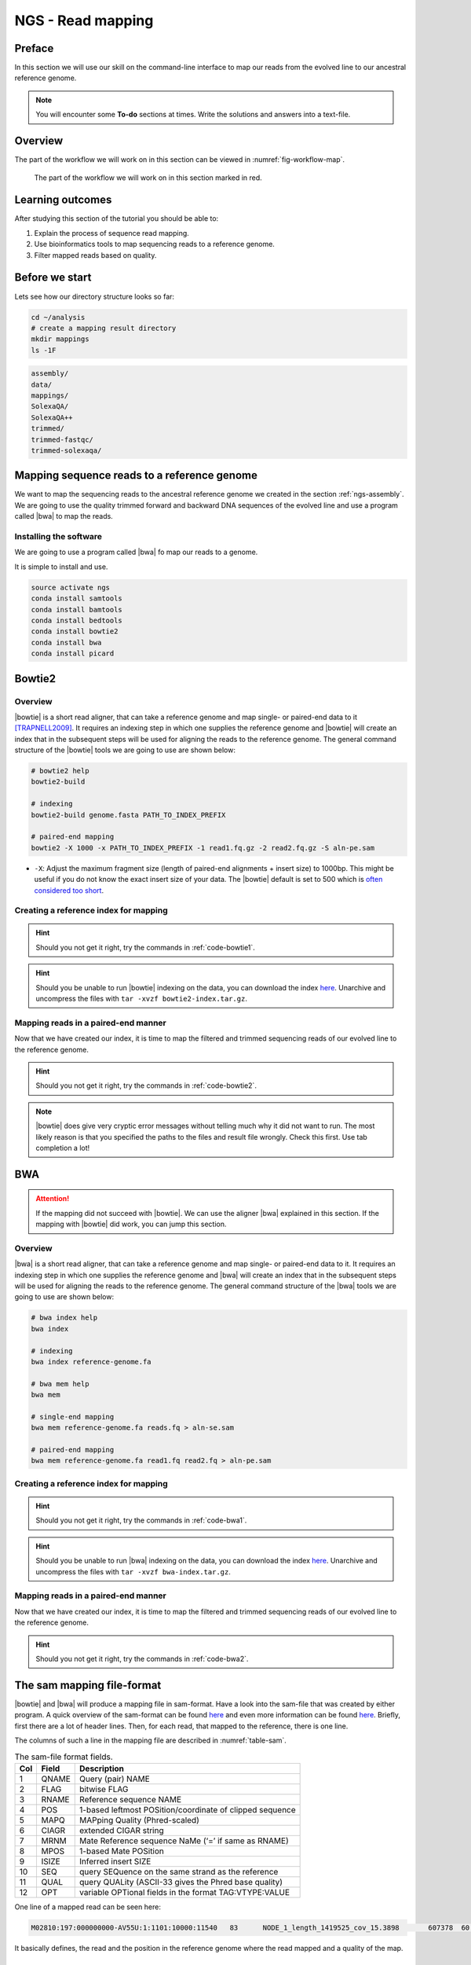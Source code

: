 .. _ngs-mapping:

NGS - Read mapping
==================

Preface
-------

In this section we will use our skill on the command-line interface to map our
reads from the evolved line to our ancestral reference genome.

.. The first part of the following lecture is of importance to this tutorial (`ChIP - An Introduction <https://doi.org/10.6084/m9.figshare.1554130.v1>`__).

.. NOTE::

   You will encounter some **To-do** sections at times. Write the solutions and answers into a text-file.   

   
Overview
--------

The part of the workflow we will work on in this section can be viewed in :numref:`fig-workflow-map`.

.. _fig-workflow-map:
.. figure:: images/workflow.png

   The part of the workflow we will work on in this section marked in red.
   

Learning outcomes
-----------------

After studying this section of the tutorial you should be able to:

#. Explain the process of sequence read mapping.
#. Use bioinformatics tools to map sequencing reads to a reference genome.
#. Filter mapped reads based on quality.


Before we start
---------------

Lets see how our directory structure looks so far:

.. code:: bash

          cd ~/analysis
          # create a mapping result directory
          mkdir mappings
          ls -1F
          

.. code:: bash
          
          assembly/
          data/
          mappings/
          SolexaQA/
          SolexaQA++
          trimmed/
          trimmed-fastqc/
          trimmed-solexaqa/
          

Mapping sequence reads to a reference genome
--------------------------------------------

We want to map the sequencing reads to the ancestral reference genome we created in the section :ref:`ngs-assembly`.
We are going to use the quality trimmed forward and backward DNA sequences of the evolved line and use a program called |bwa| to map the reads.

.. todo::
                
   #. Discuss briefly why we are using the ancestral genome as a reference genome as opposed to a genome for the evolved line.

      
Installing the software
~~~~~~~~~~~~~~~~~~~~~~~

We are going to use a program called |bwa| fo map our reads to a genome.

It is simple to install and use.

.. code:: bash

          source activate ngs
          conda install samtools
          conda install bamtools
          conda install bedtools
          conda install bowtie2
          conda install bwa
          conda install picard

          
Bowtie2
-------

Overview
~~~~~~~~

|bowtie| is a short read aligner, that can take a reference genome and map single- or paired-end data to it [TRAPNELL2009]_.
It requires an indexing step in which one supplies the reference genome and |bowtie| will create an index that in the subsequent steps will be used for aligning the reads to the reference genome.
The general command structure of the |bowtie| tools we are going to use are shown below:


.. code:: bash

   # bowtie2 help
   bowtie2-build
          
   # indexing 
   bowtie2-build genome.fasta PATH_TO_INDEX_PREFIX

   # paired-end mapping
   bowtie2 -X 1000 -x PATH_TO_INDEX_PREFIX -1 read1.fq.gz -2 read2.fq.gz -S aln-pe.sam


- ``-X``: Adjust the maximum fragment size (length of paired-end alignments + insert size) to 1000bp. This might be useful if you do not know the exact insert size of your data. The |bowtie| default is set to 500 which is `often considered too short <http://lab.loman.net/2013/05/02/use-x-with-bowtie2-to-set-minimum-and-maximum-insert-sizes-for-nextera-libraries/>`__.
  

Creating a reference index for mapping
~~~~~~~~~~~~~~~~~~~~~~~~~~~~~~~~~~~~~~

.. todo::

   Create an |bowtie| index for our reference genome assembly. Attention! Remember which file you need to submit to |bowtie|.


.. hint::

   Should you not get it right, try the commands in :ref:`code-bowtie1`.


.. hint::

   Should you be unable to run |bowtie| indexing on the data, you can download the index `here <http://compbio.massey.ac.nz/data/203341/bowtie2-index.tar.gz>`__. Unarchive and uncompress the files with ``tar -xvzf bowtie2-index.tar.gz``.

   

Mapping reads in a paired-end manner
~~~~~~~~~~~~~~~~~~~~~~~~~~~~~~~~~~~~

Now that we have created our index, it is time to map the filtered and trimmed sequencing reads of our evolved line to the reference genome.

.. todo::
   
   Use the correct ``bowtie2`` command structure from above and map the reads of the evolved line to the reference genome.
   

.. hint::

   Should you not get it right, try the commands in :ref:`code-bowtie2`.

   
.. note::

   |bowtie| does give very cryptic error messages without telling much why it did not want to run. The most likely reason is that you specified the paths to the files and result file wrongly. Check this first. Use tab completion a lot!


   
BWA
---

.. Attention::

   If the mapping did not succeed with |bowtie|. We can use the aligner |bwa| explained in this section. If the mapping with |bowtie| did work, you can jump this section.


Overview
~~~~~~~~

|bwa| is a short read aligner, that can take a reference genome and map single- or paired-end data to it.
It requires an indexing step in which one supplies the reference genome and |bwa| will create an index that in the subsequent steps will be used for aligning the reads to the reference genome.
The general command structure of the |bwa| tools we are going to use are shown below:

.. code:: bash

   # bwa index help
   bwa index
          
   # indexing 
   bwa index reference-genome.fa

   # bwa mem help
   bwa mem
   
   # single-end mapping
   bwa mem reference-genome.fa reads.fq > aln-se.sam
   
   # paired-end mapping
   bwa mem reference-genome.fa read1.fq read2.fq > aln-pe.sam

   
Creating a reference index for mapping
~~~~~~~~~~~~~~~~~~~~~~~~~~~~~~~~~~~~~~

.. todo::

   Create an |bwa| index for our reference genome assembly. Attention! Remember which file you need to submit to |bwa|.


.. hint::

   Should you not get it right, try the commands in :ref:`code-bwa1`.


.. hint::

   Should you be unable to run |bwa| indexing on the data, you can download the index `here <http://compbio.massey.ac.nz/data/203341/bwa-index.tar.gz>`__. Unarchive and uncompress the files with ``tar -xvzf bwa-index.tar.gz``.

   
   

Mapping reads in a paired-end manner
~~~~~~~~~~~~~~~~~~~~~~~~~~~~~~~~~~~~

Now that we have created our index, it is time to map the filtered and trimmed sequencing reads of our evolved line to the reference genome.

.. todo::
   
   Use the correct ``bwa mem`` command structure from above and map the reads of the evolved line to the reference genome.
   

.. hint::

   Should you not get it right, try the commands in :ref:`code-bwa2`.

   
The sam mapping file-format
---------------------------

|bowtie| and |bwa| will produce a mapping file in sam-format. Have a look into the sam-file that was created by either program.
A quick overview of the sam-format can be found `here <http://bio-bwa.sourceforge.net/bwa.shtml#4>`__ and even more information can be found `here <http://samtools.github.io/hts-specs/SAMv1.pdf>`__.
Briefly, first there are a lot of header lines. Then, for each read, that mapped to the reference, there is one line.

The columns of such a line in the mapping file are described in :numref:`table-sam`.

.. _table-sam:
.. table:: The sam-file format fields.

   +-----+---------+-----------------------------------------------------------+
   | Col |  Field  | Description                                               |
   +=====+=========+===========================================================+
   | 1   | QNAME   | Query (pair) NAME                                         |
   +-----+---------+-----------------------------------------------------------+
   | 2   | FLAG    | bitwise FLAG                                              |
   +-----+---------+-----------------------------------------------------------+
   | 3   | RNAME   | Reference sequence NAME                                   |
   +-----+---------+-----------------------------------------------------------+
   | 4   | POS     | 1-based leftmost POSition/coordinate of clipped sequence  |
   +-----+---------+-----------------------------------------------------------+
   | 5   | MAPQ    | MAPping Quality (Phred-scaled)                            |
   +-----+---------+-----------------------------------------------------------+
   | 6   | CIAGR   | extended CIGAR string                                     |
   +-----+---------+-----------------------------------------------------------+
   | 7   | MRNM    | Mate Reference sequence NaMe (‘=’ if same as RNAME)       |
   +-----+---------+-----------------------------------------------------------+
   | 8   | MPOS    | 1-based Mate POSition                                     |
   +-----+---------+-----------------------------------------------------------+
   | 9   | ISIZE   | Inferred insert SIZE                                      |
   +-----+---------+-----------------------------------------------------------+
   | 10  | SEQ     | query SEQuence on the same strand as the reference        |
   +-----+---------+-----------------------------------------------------------+
   | 11  | QUAL    | query QUALity (ASCII-33 gives the Phred base quality)     |
   +-----+---------+-----------------------------------------------------------+
   | 12  | OPT     | variable OPTional fields in the format TAG\:VTYPE\:VALUE  |
   +-----+---------+-----------------------------------------------------------+

One line of a mapped read can be seen here:

.. code:: bash

    M02810:197:000000000-AV55U:1:1101:10000:11540   83      NODE_1_length_1419525_cov_15.3898       607378  60      151M    =       607100  -429    TATGGTATCACTTATGGTATCACTTATGGCTATCACTAATGGCTATCACTTATGGTATCACTTATGACTATCAGACGTTATTACTATCAGACGATAACTATCAGACTTTATTACTATCACTTTCATATTACCCACTATCATCCCTTCTTTA FHGHHHHHGGGHHHHHHHHHHHHHHHHHHGHHHHHHHHHHHGHHHHHGHHHHHHHHGDHHHHHHHHGHHHHGHHHGHHHHHHFHHHHGHHHHIHHHHHHHHHHHHHHHHHHHGHHHHHGHGHHHHHHHHEGGGGGGGGGFBCFFFFCCCCC NM:i:0  MD:Z:151        AS:i:151        XS:i:0

It basically defines, the read and the position in the reference genome where the read mapped and a quality of the map.


Mapping post-processing
-----------------------

Fix mates and compress
~~~~~~~~~~~~~~~~~~~~~~

Because aligners can sometimes leave unusual `SAM flag <http://bio-bwa.sourceforge.net/bwa.shtml#4>`__ information on SAM records, it is helpful when working with many tools to first clean up read pairing information and flags with |samtools|.
We are going to produce also compressed bam output for efficient storing of and access to the mapped reads.


.. rst-class:: sebcode
               
   samtools fixmate -O bam mappings/|fileevol|.sam mappings/|fileevol|.fixmate.bam

   
- ``-O bam``: specifies that we want compressed bam output


.. attention:: 

   The step of sam to bam-file conversion might take a few minutes to finish, depending on how big your mapping file is. 


We will be using the `SAM flag <http://bio-bwa.sourceforge.net/bwa.shtml#4>`__ information later below to extract specific alignments. 

.. hint::

   A very useful tools to explain flags can be found `here <http://broadinstitute.github.io/picard/explain-flags.html>`__.

      
Once we have bam-file, we can also delete the original sam-file as it requires too much space.
   
  
.. rst-class:: sebcode

   rm mappings/|fileevol|.sam


Sorting
~~~~~~~

We are going to use |samtools| again to sort the bam-file into coordinate order:


.. rst-class:: sebcode

    # convert to bam file and sort
    samtools sort -O bam -o mappings/|fileevol|.sorted.bam mappings/|fileevol|.fixmate.bam
    

- ``-o``: specifies the name of the output file.
- ``-O bam``: specifies that the output will be bam-format


Remove duplicates
~~~~~~~~~~~~~~~~~

In this step we remove duplicate reads. The main purpose of removing duplicates is to mitigate the effects of PCR amplification bias introduced during library construction. 

.. rst-class:: sebcode

    picard MarkDuplicates REMOVE_DUPLICATES=true METRICS_FILE=mappings/|fileevol|.marked_dup_metrics.txt INPUT=mappings/|fileevol|.sorted.bam OUTPUT=mappings/|fileevol|.sorted.dedup.bam


.. todo::

   Figure out what "PCR amplification bias" means.
    

.. hint::

   Should you be unable to do the post-processing steps, you can download the mapped reads `here <http://compbio.massey.ac.nz/data/203341/evolved-6.sorted.dedup.bam>`__.



   
Mapping statistics
------------------

Stats with SAMtools
~~~~~~~~~~~~~~~~~~~

Lets get an mapping overview:

.. rst-class:: sebcode

    samtools flagstat mappings/|fileevol|.sorted.dedup.bam

    
.. todo::

   Look at the mapping statistics and understand `their meaning
   <https://www.biostars.org/p/12475/>`__. Discuss your results.
   Explain why we may find mapped reads that have their mate mapped to a different chromosome/contig?
   Can they be used for something?
         
   
For the sorted bam-file we can get read depth for at all positions of the reference genome, e.g. how many reads are overlapping the genomic position.


.. rst-class:: sebcode

    samtools depth mappings/|fileevol|.sorted.dedup.bam | gzip > mappings/|fileevol|.depth.txt.gz


.. todo::

   Extract the depth values for contig 20 and load the data into R, calculate some statistics of our scaffold.

   
.. rst-class:: sebcode
   
   zcat mappings/evolved-6.depth.txt.gz | egrep '^NODE_20_' | gzip >  mappings/NODE_20.depth.txt.gz

   
Now we quickly use some |R| to make a coverage plot for contig NODE20.
Open a |R| shell by typing ``R`` on the command-line of the shell.
   
.. code:: R

   x <- read.table('mappings/NODE_20.depth.txt.gz', sep='\t', header=FALSE,  strip.white=TRUE)

   # Look at the beginning of x
   head(x)

   # calculate average depth
   mean(x[,3])
   # std dev
   sqrt(var(x[,3]))
   
   # mark areas that have a coverage below 20 in red
   plot(x[,2], x[,3], col = ifelse(x[,3] < 20,'red','black'), pch=19, xlab='postion', ylab='coverage')

   # to save a plot
   png('mappings/covNODE20.png', width = 1200, height = 500)
   plot(x[,2], x[,3], col = ifelse(x[,3] < 20,'red','black'), pch=19, xlab='postion', ylab='coverage')
   dev.off()


The result plot will be looking similar to the one in :numref:`coverage`

.. _coverage:
.. figure:: images/covNODE20.png

   A example coverage plot for a contig with highlighted in red regions with a coverage below 20 reads.
   
   
.. todo::

   Look at the created plot. Explain why it makes sense that you find relatively bad coverage at the beginning and the end of the contig.


Stats with QualiMap
~~~~~~~~~~~~~~~~~~~

For a more in depth analysis of the mappings, one can use |qualimap|.

|qualimap| examines sequencing alignment data in SAM/BAM files according to the features of the mapped reads and provides an overall view of the data that helps to the detect biases in the sequencing and/or mapping of the data and eases decision-making for further analysis.

Installation:


.. code::

   conda install qualimap


Run |qualimap| with:


.. rst-class:: sebcode

   qualimap bamqc -bam mappings/|fileevol|.sorted.dedup.bam


This will create a report in the mapping folder.
See this `webpage <http://qualimap.bioinfo.cipf.es/doc_html/analysis.html#output>`__ to get help on the sections in the report.

   
.. todo::

   Install |qualimap| and investigate the mapping of the evolved sample. Write
   down your observations.
    
   
   
Sub-selecting reads
-------------------

It is important to remember that the mapping commands we used above, without additional parameters to sub-select specific alignments (e.g. for |bowtie| there are options like ``--no-mixed``, which suppresses unpaired alignments for paired reads or ``--no-discordant``, which suppresses discordant alignments for paired reads, etc.), are going to output all reads, including unmapped reads, multi-mapping reads, unpaired reads, discordant read pairs, etc. in one file. We can sub-select from the output reads we want to analyse further using |samtools|.


.. todo::

   Explain what concordant and discordant read pairs are? Look at the |bowtie| manual.
   

Concordant reads
~~~~~~~~~~~~~~~~

Here, we select the reads **we will be using for subsequent analyses**.
Frist off, we select reads with a mapping quality of at least 20.
Furthermore, we select read-pair that have been mapped in a correct manner (same chromosome/contig, correct orientation to each other).


.. rst-class:: sebcode
               
   samtools view -h -b -q 20 -f 2 mappings/|fileevol|.sorted.dedup.bam > mappings/|fileevol|.sorted.concordant.q20.bam


- ``-h``: Include the sam header
- ``-b``: Output will be bam-format
- ``-q 20``: Only extract reads with mapping quality >= 20
- ``-f 2``: Only extract correctly paired reads. ``-f`` extracts alignments with the specified `SAM flag <http://bio-bwa.sourceforge.net/bwa.shtml#4>`__ set.


.. attention::

   The resulting file of this step will be used in the next section for calling variants.


Unmapped reads
~~~~~~~~~~~~~~

We could decide to use |kraken| like in section :ref:`taxonomic-investigation` to classify all unmapped sequence reads and identify the species they are coming from and test for contamination.

Lets see how we can get the unmapped portion of the reads from the bam-file:


.. rst-class:: sebcode
               
    samtools view -b -f 4 mappings/|fileevol|.sorted.dedup.bam > mappings/|fileevol|.sorted.unmapped.bam
    
    # count them
    samtools view -c mappings/|fileevol|.sorted.unmapped.bam
    
    
- ``-b``: indicates that the output is BAM.
- ``-f INT``: only include reads with this `SAM flag <http://bio-bwa.sourceforge.net/bwa.shtml#4>`__ set. You can also use the command ``samtools flags`` to get an overview of the flags. 
- ``-c``: count the reads


Lets extract the fastq sequence of the unmapped reads for read1 and read2.


.. rst-class:: sebcode

    bamToFastq -i |fileevol|.sorted.unmapped.bam -fq mappings/|fileevol|.sorted.unmapped.R1.fastq -fq2  mappings/|fileevol|.sorted.unmapped.R2.fastq


.. only:: html

   .. rubric:: References

               
.. [TRAPNELL2009] Trapnell C, Salzberg SL. How to map billions of short reads onto genomes. `Nat Biotechnol. (2009) 27(5):455-7. doi: 10.1038/nbt0509-455. <http://doi.org/10.1038/nbt0509-455>`__

